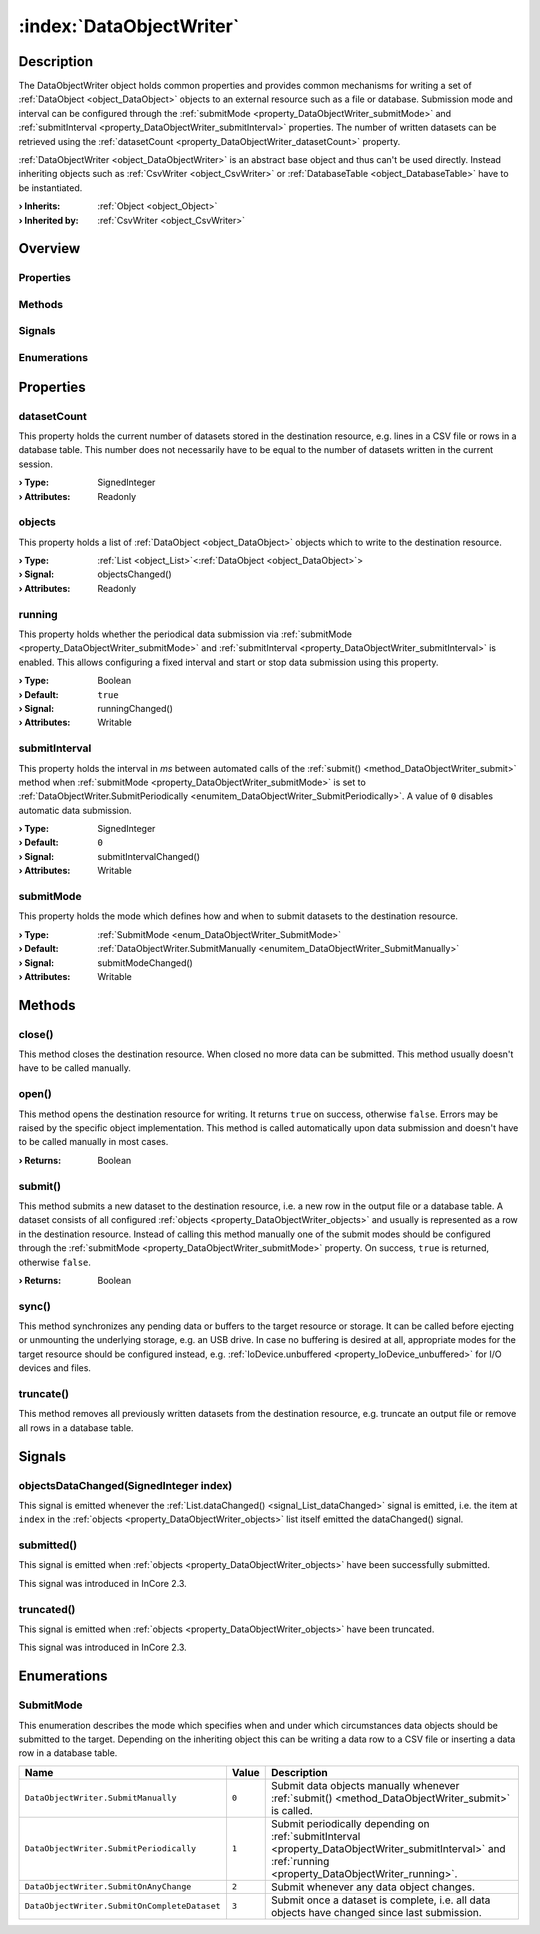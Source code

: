 
.. _object_DataObjectWriter:


:index:`DataObjectWriter`
-------------------------

Description
***********

The DataObjectWriter object holds common properties and provides common mechanisms for writing a set of :ref:`DataObject <object_DataObject>` objects to an external resource such as a file or database. Submission mode and interval can be configured through the :ref:`submitMode <property_DataObjectWriter_submitMode>` and :ref:`submitInterval <property_DataObjectWriter_submitInterval>` properties. The number of written datasets can be retrieved using the :ref:`datasetCount <property_DataObjectWriter_datasetCount>` property.

:ref:`DataObjectWriter <object_DataObjectWriter>` is an abstract base object and thus can't be used directly. Instead inheriting objects such as :ref:`CsvWriter <object_CsvWriter>` or :ref:`DatabaseTable <object_DatabaseTable>` have to be instantiated.

:**› Inherits**: :ref:`Object <object_Object>`
:**› Inherited by**: :ref:`CsvWriter <object_CsvWriter>`

Overview
********

Properties
++++++++++

.. hlist::
  :columns: 1

  * :ref:`datasetCount <property_DataObjectWriter_datasetCount>`
  * :ref:`objects <property_DataObjectWriter_objects>`
  * :ref:`running <property_DataObjectWriter_running>`
  * :ref:`submitInterval <property_DataObjectWriter_submitInterval>`
  * :ref:`submitMode <property_DataObjectWriter_submitMode>`
  * :ref:`Object.objectId <property_Object_objectId>`
  * :ref:`Object.parent <property_Object_parent>`

Methods
+++++++

.. hlist::
  :columns: 2

  * :ref:`close() <method_DataObjectWriter_close>`
  * :ref:`open() <method_DataObjectWriter_open>`
  * :ref:`submit() <method_DataObjectWriter_submit>`
  * :ref:`sync() <method_DataObjectWriter_sync>`
  * :ref:`truncate() <method_DataObjectWriter_truncate>`
  * :ref:`Object.deserializeProperties() <method_Object_deserializeProperties>`
  * :ref:`Object.fromJson() <method_Object_fromJson>`
  * :ref:`Object.serializeProperties() <method_Object_serializeProperties>`
  * :ref:`Object.toJson() <method_Object_toJson>`

Signals
+++++++

.. hlist::
  :columns: 1

  * :ref:`objectsDataChanged() <signal_DataObjectWriter_objectsDataChanged>`
  * :ref:`submitted() <signal_DataObjectWriter_submitted>`
  * :ref:`truncated() <signal_DataObjectWriter_truncated>`
  * :ref:`Object.completed() <signal_Object_completed>`

Enumerations
++++++++++++

.. hlist::
  :columns: 1

  * :ref:`SubmitMode <enum_DataObjectWriter_SubmitMode>`



Properties
**********


.. _property_DataObjectWriter_datasetCount:

.. index::
   single: datasetCount

datasetCount
++++++++++++

This property holds the current number of datasets stored in the destination resource, e.g. lines in a CSV file or rows in a database table. This number does not necessarily have to be equal to the number of datasets written in the current session.

:**› Type**: SignedInteger
:**› Attributes**: Readonly


.. _property_DataObjectWriter_objects:

.. _signal_DataObjectWriter_objectsChanged:

.. index::
   single: objects

objects
+++++++

This property holds a list of :ref:`DataObject <object_DataObject>` objects which to write to the destination resource.

:**› Type**: :ref:`List <object_List>`\<:ref:`DataObject <object_DataObject>`>
:**› Signal**: objectsChanged()
:**› Attributes**: Readonly


.. _property_DataObjectWriter_running:

.. _signal_DataObjectWriter_runningChanged:

.. index::
   single: running

running
+++++++

This property holds whether the periodical data submission via :ref:`submitMode <property_DataObjectWriter_submitMode>` and :ref:`submitInterval <property_DataObjectWriter_submitInterval>` is enabled. This allows configuring a fixed interval and start or stop data submission using this property.

:**› Type**: Boolean
:**› Default**: ``true``
:**› Signal**: runningChanged()
:**› Attributes**: Writable


.. _property_DataObjectWriter_submitInterval:

.. _signal_DataObjectWriter_submitIntervalChanged:

.. index::
   single: submitInterval

submitInterval
++++++++++++++

This property holds the interval in `ms` between automated calls of the :ref:`submit() <method_DataObjectWriter_submit>` method when :ref:`submitMode <property_DataObjectWriter_submitMode>` is set to :ref:`DataObjectWriter.SubmitPeriodically <enumitem_DataObjectWriter_SubmitPeriodically>`. A value of ``0`` disables automatic data submission.

:**› Type**: SignedInteger
:**› Default**: ``0``
:**› Signal**: submitIntervalChanged()
:**› Attributes**: Writable


.. _property_DataObjectWriter_submitMode:

.. _signal_DataObjectWriter_submitModeChanged:

.. index::
   single: submitMode

submitMode
++++++++++

This property holds the mode which defines how and when to submit datasets to the destination resource.

:**› Type**: :ref:`SubmitMode <enum_DataObjectWriter_SubmitMode>`
:**› Default**: :ref:`DataObjectWriter.SubmitManually <enumitem_DataObjectWriter_SubmitManually>`
:**› Signal**: submitModeChanged()
:**› Attributes**: Writable

Methods
*******


.. _method_DataObjectWriter_close:

.. index::
   single: close

close()
+++++++

This method closes the destination resource. When closed no more data can be submitted. This method usually doesn't have to be called manually.



.. _method_DataObjectWriter_open:

.. index::
   single: open

open()
++++++

This method opens the destination resource for writing. It returns ``true`` on success, otherwise ``false``. Errors may be raised by the specific object implementation. This method is called automatically upon data submission and doesn't have to be called manually in most cases.

:**› Returns**: Boolean



.. _method_DataObjectWriter_submit:

.. index::
   single: submit

submit()
++++++++

This method submits a new dataset to the destination resource, i.e. a new row in the output file or a database table. A dataset consists of all configured :ref:`objects <property_DataObjectWriter_objects>` and usually is represented as a row in the destination resource. Instead of calling this method manually one of the submit modes should be configured through the :ref:`submitMode <property_DataObjectWriter_submitMode>` property. On success, ``true`` is returned, otherwise ``false``.

:**› Returns**: Boolean



.. _method_DataObjectWriter_sync:

.. index::
   single: sync

sync()
++++++

This method synchronizes any pending data or buffers to the target resource or storage. It can be called before ejecting or unmounting the underlying storage, e.g. an USB drive. In case no buffering is desired at all, appropriate modes for the target resource should be configured instead, e.g. :ref:`IoDevice.unbuffered <property_IoDevice_unbuffered>` for I/O devices and files.



.. _method_DataObjectWriter_truncate:

.. index::
   single: truncate

truncate()
++++++++++

This method removes all previously written datasets from the destination resource, e.g. truncate an output file or remove all rows in a database table.


Signals
*******


.. _signal_DataObjectWriter_objectsDataChanged:

.. index::
   single: objectsDataChanged

objectsDataChanged(SignedInteger index)
+++++++++++++++++++++++++++++++++++++++

This signal is emitted whenever the :ref:`List.dataChanged() <signal_List_dataChanged>` signal is emitted, i.e. the item at ``index`` in the :ref:`objects <property_DataObjectWriter_objects>` list itself emitted the dataChanged() signal.



.. _signal_DataObjectWriter_submitted:

.. index::
   single: submitted

submitted()
+++++++++++

This signal is emitted when :ref:`objects <property_DataObjectWriter_objects>` have been successfully submitted.

This signal was introduced in InCore 2.3.



.. _signal_DataObjectWriter_truncated:

.. index::
   single: truncated

truncated()
+++++++++++

This signal is emitted when :ref:`objects <property_DataObjectWriter_objects>` have been truncated.

This signal was introduced in InCore 2.3.


Enumerations
************


.. _enum_DataObjectWriter_SubmitMode:

.. index::
   single: SubmitMode

SubmitMode
++++++++++

This enumeration describes the mode which specifies when and under which circumstances data objects should be submitted to the target. Depending on the inheriting object this can be writing a data row to a CSV file or inserting a data row in a database table.

.. index::
   single: DataObjectWriter.SubmitManually
.. index::
   single: DataObjectWriter.SubmitPeriodically
.. index::
   single: DataObjectWriter.SubmitOnAnyChange
.. index::
   single: DataObjectWriter.SubmitOnCompleteDataset
.. list-table::
  :widths: auto
  :header-rows: 1

  * - Name
    - Value
    - Description

      .. _enumitem_DataObjectWriter_SubmitManually:
  * - ``DataObjectWriter.SubmitManually``
    - ``0``
    - Submit data objects manually whenever :ref:`submit() <method_DataObjectWriter_submit>` is called.

      .. _enumitem_DataObjectWriter_SubmitPeriodically:
  * - ``DataObjectWriter.SubmitPeriodically``
    - ``1``
    - Submit periodically depending on :ref:`submitInterval <property_DataObjectWriter_submitInterval>` and :ref:`running <property_DataObjectWriter_running>`.

      .. _enumitem_DataObjectWriter_SubmitOnAnyChange:
  * - ``DataObjectWriter.SubmitOnAnyChange``
    - ``2``
    - Submit whenever any data object changes.

      .. _enumitem_DataObjectWriter_SubmitOnCompleteDataset:
  * - ``DataObjectWriter.SubmitOnCompleteDataset``
    - ``3``
    - Submit once a dataset is complete, i.e. all data objects have changed since last submission.
